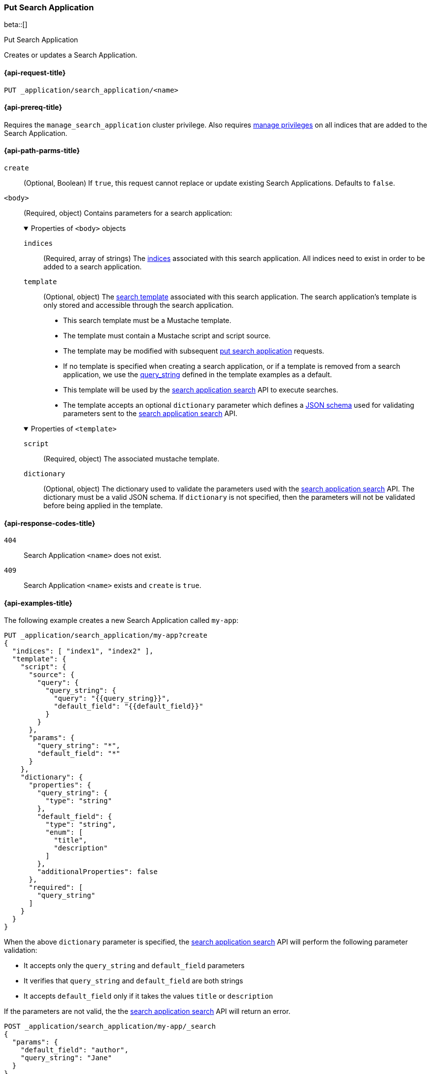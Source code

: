 [role="xpack"]
[[put-search-application]]
=== Put Search Application

beta::[]

++++
<titleabbrev>Put Search Application</titleabbrev>
++++

Creates or updates a Search Application.

[[put-search-application-request]]
==== {api-request-title}

`PUT _application/search_application/<name>`

[[put-search-application-prereqs]]
==== {api-prereq-title}

Requires the `manage_search_application` cluster privilege.
Also requires <<privileges-list-indices,manage privileges>> on all indices that are added to the Search Application.

[[put-search-application-path-params]]
==== {api-path-parms-title}


`create`::
(Optional, Boolean) If `true`, this request cannot replace or update existing Search Applications.
Defaults to `false`.

`<body>`::
(Required, object)
Contains parameters for a search application:
+
.Properties of `<body>` objects
[%collapsible%open]
====
`indices`::
(Required, array of strings)
The <<indices,indices>> associated with this search application. All indices need to exist in order to be added to a search application.

`template`::
(Optional, object)
The <<search-template,search template>> associated with this search application. The search application's template is only stored and accessible through the search application.

- This search template must be a Mustache template.
- The template must contain a Mustache script and script source.
- The template may be modified with subsequent <<put-search-application,put search application>> requests.
- If no template is specified when creating a search application, or if a template is removed from a search application, we use the <<query-string-query-ex-request,query_string>> defined in the template examples as a default.
- This template will be used by the <<search-application-search,search application search>> API to execute searches.
- The template accepts an optional `dictionary` parameter which defines a https://json-schema.org[JSON schema] used for validating parameters sent to the <<search-application-search,search application search>> API.

.Properties of `<template>`
[%collapsible%open]
=====

`script`::
(Required, object)
The associated mustache template.

`dictionary`::
(Optional, object)
The dictionary used to validate the parameters used with the <<search-application-search, search application search>> API. The dictionary must be a valid JSON schema.
If `dictionary` is not specified, then the parameters will not be validated before being applied in the template.
=====
====


[[put-search-application-response-codes]]
==== {api-response-codes-title}

`404`::
Search Application `<name>` does not exist.

`409`::
Search Application `<name>` exists and `create` is `true`.

[[put-search-application-example]]
==== {api-examples-title}

The following example creates a new Search Application called `my-app`:

[source,console]
----
PUT _application/search_application/my-app?create
{
  "indices": [ "index1", "index2" ],
  "template": {
    "script": {
      "source": {
        "query": {
          "query_string": {
            "query": "{{query_string}}",
            "default_field": "{{default_field}}"
          }
        }
      },
      "params": {
        "query_string": "*",
        "default_field": "*"
      }
    },
    "dictionary": {
      "properties": {
        "query_string": {
          "type": "string"
        },
        "default_field": {
          "type": "string",
          "enum": [
            "title",
            "description"
          ]
        },
        "additionalProperties": false
      },
      "required": [
        "query_string"
      ]
    }
  }
}
----
// TEST[skip:TBD]

When the above `dictionary` parameter is specified, the <<search-application-search, search application search>> API will perform the following parameter validation:

* It accepts only the `query_string` and `default_field` parameters
* It verifies that `query_string` and `default_field` are both strings
* It accepts `default_field` only if it takes the values `title` or `description`

If the parameters are not valid, the the <<search-application-search, search application search>> API will return an error.
[source,console]
----
POST _application/search_application/my-app/_search
{
  "params": {
    "default_field": "author",
    "query_string": "Jane"
  }
}
----
// TEST[skip:TBD]

In the above example, the value of the `default_field` parameter is not valid, therefore Elasticsearch will return an error:

[source,console-result]
----
{
  "error": {
    "root_cause": [
      {
        "type": "validation_exception",
        "reason": "Validation Failed: 1: $.default_field: does not have a value in the enumeration [title, description];"
      }
    ],
    "type": "validation_exception",
    "reason": "Validation Failed: 1: $.default_field: does not have a value in the enumeration [title, description];"
  },
  "status": 400
}
----
// TEST[skip:TBD]

The following example creates or updates an existing Search Application called `my-app`:

[source,console]
----
PUT _application/search_application/my-app
{
  "indices": [ "index1", "index2", "index3" ],
  "template": {
    "script": {
      "source": {
        "query": {
          "query_string": {
            "query": "{{query_string}}",
            "default_field": "{{default_field}}"
          }
        }
      },
      "params": {
        "query_string": "*",
        "default_field": "*"
      }
    },
    "dictionary": {
      "properties": {
        "query_string": {
          "type": "string"
        },
        "default_field": {
          "type": "string",
          "enum": [
            "title",
            "description"
          ]
        },
        "additionalProperties": false
      },
      "required": [
        "query_string"
      ]
    }
  }
}
----
// TEST[skip:TBD]
